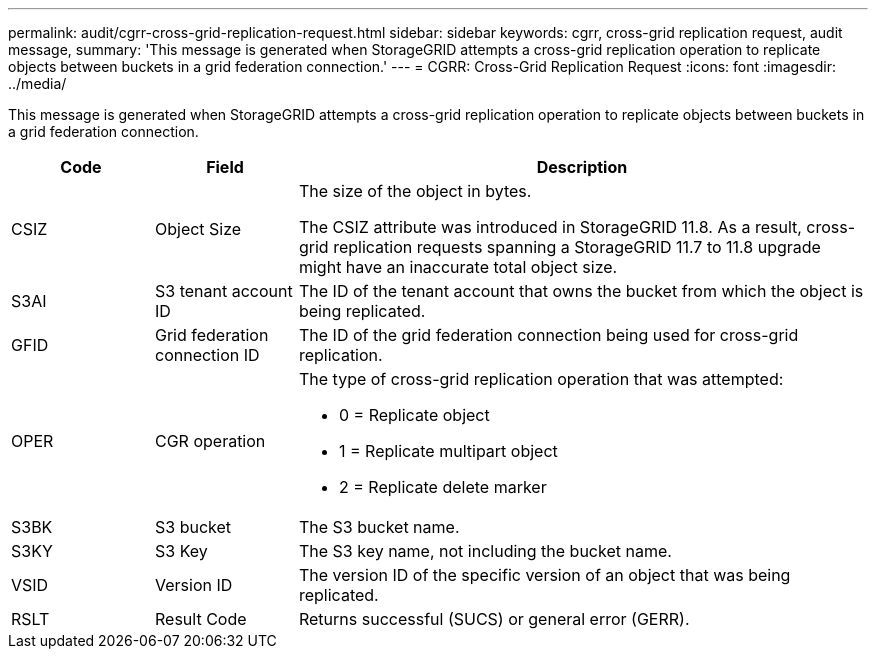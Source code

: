 ---
permalink: audit/cgrr-cross-grid-replication-request.html
sidebar: sidebar
keywords: cgrr, cross-grid replication request, audit message,
summary: 'This message is generated when StorageGRID attempts a cross-grid replication operation to replicate objects between buckets in a grid federation connection.'
---
= CGRR: Cross-Grid Replication Request
:icons: font
:imagesdir: ../media/

[.lead]
This message is generated when StorageGRID attempts a cross-grid replication operation to replicate objects between buckets in a grid federation connection.

[cols="1a,1a,4a" options="header"]
|===
| Code| Field| Description

| CSIZ
| Object Size
| The size of the object in bytes.

The CSIZ attribute was introduced in StorageGRID 11.8. As a result, cross-grid replication requests spanning a StorageGRID 11.7 to 11.8 upgrade might have an inaccurate total object size.

| S3AI
| S3 tenant account ID
| The ID of the tenant account that owns the bucket from which the object is being replicated.

| GFID
| Grid federation connection ID
| The ID of the grid federation connection being used for cross-grid replication.

| OPER
| CGR operation
| The type of cross-grid replication operation that was attempted:

* 0 = Replicate object
* 1 = Replicate multipart object
* 2 = Replicate delete marker
 
| S3BK
| S3 bucket 
| The S3 bucket name.

| S3KY
| S3 Key
| The S3 key name, not including the bucket name.

| VSID
| Version ID
| The version ID of the specific version of an object that was being replicated.

| RSLT
| Result Code
| Returns successful (SUCS) or general error (GERR).

|===

// 2023 SEP 25, SGWS-27585